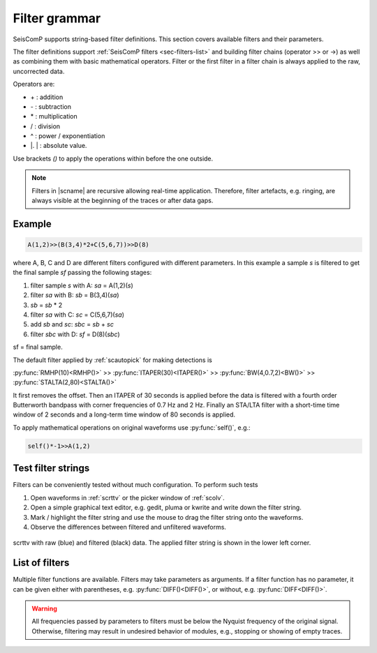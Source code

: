 .. _filter-grammar:

**************
Filter grammar
**************

SeisComP supports string-based filter definitions. This section covers available
filters and their parameters.

The filter definitions support :ref:`SeisComP filters <sec-filters-list>` and
building filter chains (operator >> or ->) as well as combining them with basic
mathematical operators. Filter or the first filter in a filter chain is always
applied to the raw, uncorrected data.

Operators are:

* \+ : addition
* \- : subtraction
* \* : multiplication
* \/ : division
* \^ : power / exponentiation
* \|. \| : absolute value.

Use brackets *()* to apply the operations within before the one outside.

.. note::

   Filters in |scname| are recursive allowing real-time application. Therefore,
   filter artefacts, e.g. ringing, are always visible at the beginning of the
   traces or after data gaps.


Example
=======

.. code-block:: sh

   A(1,2)>>(B(3,4)*2+C(5,6,7))>>D(8)

where A, B, C and D are different filters configured with different parameters.
In this example a sample *s* is filtered to get the final sample *sf* passing the following stages:

#. filter sample *s* with A: *sa* = A(1,2)(*s*)
#. filter *sa* with B: *sb* = B(3,4)(*sa*)
#. *sb* = *sb* \* 2
#. filter *sa* with C: *sc* = C(5,6,7)(*sa*)
#. add *sb* and *sc*: *sbc* = *sb* + *sc*
#. filter *sbc* with D: *sf* = D(8)(*sbc*)

sf = final sample.

The default filter applied by :ref:`scautopick` for making detections is

:py:func:`RMHP(10)<RMHP()>` >> :py:func:`ITAPER(30)<ITAPER()>` >> :py:func:`BW(4,0.7,2)<BW()>` >> :py:func:`STALTA(2,80)<STALTA()>`

It first removes the offset. Then an ITAPER of 30 seconds is applied before the data
is filtered with a fourth order Butterworth bandpass with corner frequencies of 0.7 Hz and 2 Hz.
Finally an STA/LTA filter with a short-time time window of 2 seconds and a long-term time window of
80 seconds is applied.

To apply mathematical operations on original waveforms use :py:func:`self()`, e.g.:

.. code-block:: sh

   self()*-1>>A(1,2)


Test filter strings
===================

Filters can be conveniently tested without much configuration. To perform such tests

#. Open waveforms in :ref:`scrttv` or the picker window of :ref:`scolv`.
#. Open a simple graphical text editor, e.g. gedit, pluma or kwrite and write down
   the filter string.
#. Mark / highlight the filter string and use the mouse to drag the filter string
   onto the waveforms.
#. Observe the differences between filtered and unfiltered waveforms.


.. figure:: media/scrttv-filter.png
   :align: center
   :width: 10cm

   scrttv with raw (blue) and filtered (black) data. The applied filter string
   is shown in the lower left corner.


.. _sec-filters-list:

List of filters
===============

Multiple filter functions are available. Filters may take parameters as
arguments. If a filter function has no parameter, it can be given either with
parentheses, e.g. :py:func:`DIFF()<DIFF()>`, or without, e.g.
:py:func:`DIFF<DIFF()>`.

.. warning::

   All frequencies passed by parameters to filters must be below the Nyquist
   frequency of the original signal. Otherwise, filtering may result in undesired
   behavior of modules, e.g., stopping or showing of empty traces.

.. py:function:: AVG(timespan)

   Calculates the average of preceding samples.

   :param timespan: Time span to form the average in seconds

.. _filter-bw:

.. py:function:: BPENV(center-freq, bandwidth, order)

   Butterworth bandpass filter combined with envelope computation.

   This is a recursive approximation of the envelope. It depends on the bandpass center
   frequency being also the dominant frequency of the signal. Hence it only makes sense for
   bandpass filtered signals. Even though bandwidth and order may be changed it is
   recommended to use the defaults.

   :param center-freq: The center frequency of the passband in Hz
   :param bandwidth: The filter bandwidth in octaves (default is 1 octave)
   :param order: The filter order of the bandpass (default is 4)

.. py:function:: BW(order, lo-freq, hi-freq)

   Alias for the :py:func:`Butterworth band-pass filter, BW_BP<BW_BP()>`.

.. py:function:: BW_BP(order, lo-freq, hi-freq)

   Butterworth bandpass filter (BW) realized as a causal recursive IIR (infinite impulse response)
   filter. An arbitrary bandpass filter can be created for given order and corner frequencies.

   :param order: The filter order
   :param lo-freq: The lower corner frequency as 1/seconds
   :param hi-freq: The upper corner frequency as 1/seconds


.. py:function:: BW_BS(order, lo-freq, hi-freq)

   Butterworth band stop filter realized as a causal recursive IIR (infinite impulse response) filter
   suppressing amplitudes at frequencies between *lo-freq* and *hi-freq*.

   :param order: The filter order
   :param lo-freq: The lower corner frequency as 1/seconds
   :param hi-freq: The upper corner frequency as 1/seconds


.. py:function:: BW_HP(order, lo-freq)

   Butterworth high-pass filter realized as a causal recursive IIR (infinite
   impulse response) filter.

   :param order: The filter order
   :param lo-freq: The corner frequency as 1/seconds


.. py:function:: BW_HLP(order, lo-freq, hi-freq)

   Butterworth high-low-pass filter realized as a combination of
   :py:func:`BW_HP` and :py:func:`BW_LP`.

   :param order: The filter order
   :param lo-freq: The lower corner frequency as 1/seconds
   :param hi-freq: The upper corner frequency as 1/seconds


.. py:function:: BW_LP(order, hi-freq)

   Butterworth low-pass filter realized as a causal recursive IIR (infinite
   impulse response) filter.

   :param order: The filter order
   :param hi-freq: The corner frequency as 1/seconds


.. py:function:: CUTOFF(delta)

   Sets the value of the current sample to the mean of the current and the
   previous sample when the difference between the two exceeds *delta*.
   Otherwise, the original value is retained.

   :param delta: The threshold for forming the average.


.. py:function:: DIFF

   Differentiation filter realized as a recursive IIR (infinite impulse
   response) differentiation filter.

   The differentiation loop calculates for each input sample `s` the output sample `s\'`:

   .. code-block:: py

      s' = (s-v1) / dt
      v1 = s;


.. py:function:: DT

   Replaces each input sample with the sampling time of the current sample. This
   is a shortcut for :code:`1/SR` but more efficient as the division has to be
   done only once and not once per input sample.


.. py:function:: INT([a = 0])

   Integration filter realized as a recursive IIR (infinite impulse response) integration
   filter. The weights are calculated according to parameter `a` in the following way:

   .. code-block:: py

      a0 = ((3-a)/6) * dt
      a1 = (2*(3+a)/6) * dt
      a2 = ((3-a)/6) * dt

      b0 = 1
      b1 = 0
      b2 = -1


   The integration loop calculates for each input sample `s` the integrated output sample s\':

   .. code-block:: py

      v0 = b0*s - b1*v1 - b2*v2
      s' = a0*v0 + a1*v1 + a2*v2
      v2 = v1
      v1 = v0

   :param a: Coefficient `a`.


.. py:function:: ITAPER(timespan)

   A one-sided cosine taper applied when initializing the filter, e.g. at the
   beginning of the data or after longer gaps.

   :param timespan: The timespan to apply the taper in seconds.


.. py:function:: MAX(timespan)

   Computes the maximum within the timespan preceeding the sample.

   :param timespan: The timespan to measure the maximum in seconds


.. py:function:: MEDIAN(timespan)

   Computes the median within the timespan preceeding the sample. Useful, e.g.
   for despiking. The delay due to the filter may be up to its timespan.

   :param timespan: The timespan to compute the median in seconds


.. py:function:: MIN(timespan)

   Computes the minimum within the timespan preceeding the sample.

   :param timespan: The timespan to measure the minimum in seconds


.. py:function:: RM(timespan)

   A running mean filter computing the mean value within *timespan*. For a given
   time window in seconds the running mean is computed from the single amplitude
   values and set as output. This computation is equal to :py:func:`RHMP<RMHP()>`
   with the exception that the mean is not subtracted from single amplitudes but
   replaces them.

   .. code-block:: sh

      RMHP = self-RM

   :param timespan: The timespan to measure the mean in seconds


.. py:function:: RMHP(timespan)

   A high-pass filter realized as running mean high-pass filter. For a given time window in
   seconds the running mean is subtracted from the single amplitude values. This is equivalent
   to high-pass filtering the data.

   Running mean high-pass of e.g. 10 seconds calculates the difference to the running mean of 10 seconds.

   :param timespan: The timespan to measure the mean in seconds


.. py:function:: RND(mean, stddev)

   A random signal generator with Gaussian normal distribution. It replaces
   input samples with the new signal. Use RND() with the operator '+' for adding
   the random signal to some data. Example: (BW(3,0.7,2) + RND(0,10))>>STALTA(2,80)

   :param mean: The mean value of the normal distribution
   :param stddev: The standard deviation of the normal distribution


.. py:function:: RUD(minimum, maximum)

   A random signal generator with uniform distribution. It replaces input
   samples with the new signal. Use RUD() with the operator '+' for adding the
   random signal to some data. Example: (BW(3,0.7,2) + RUD(-10,10))>>STALTA(2,80)

   :param minimum: The minimum value of the uniform distribution
   :param maximum: The maximum value of the uniform distribution


.. py:function:: self()

   The original data itself.


.. py:function:: SM5([type = 1])

   A simulation of a 5-second seismometer.

   :param type: The data type: either 0 (displacement), 1 (velocity) or 2 (acceleration)


.. py:function:: SR

   Replaces each input sample with the sampling rate of the current sample.


.. py:function:: STALTA(sta, lta)

   A STA/LTA filter is the ratio of a short-time amplitude average (STA) to a
   long-time amplitude average (LTA) calculated continuously in two consecutive
   time windows. This method is the basis for many trigger algorithm. The
   short-time window is for detection of transient signal onsets whereas the
   long-time window provides information about the actual seismic noise at the
   station.

   :param sta: Length of short-term time window in seconds
   :param lta: Length of long-term time window in seconds. The time window ends
       with the same sample as sta.


.. py:function:: STALTA2(sta, lta, on, off)

   The :py:func:`STALTA` implementation where LTA time window is kept fixed
   between the time the STA/LTA ratio exceeds *on* and falls below *off*.

   :param sta: Length of short-term time window in seconds
   :param lta: Long-term time window ending with the same sample as sta
   :param on: STA/LTA ratio defining the start of the time window for fixing LTA.
   :param off: STA/LTA ratio defining the end of the time window for fixing LTA.


.. py:function:: SUM(timespan)

   :param timespan: The timespan to be summed up in seconds

   Computes the amplitude sum of the timespan preceeding the sample.


.. py:function:: WA([type = 1[,gain=2080[,T0=0.8[,h=0.7]]]])

   The simulation filter of a :term:`Wood-Anderson seismometer`. The data format
   of the waveforms has to be given for applying the simulation filter
   (displacement = 0, velocity = 1, acceleration = 2), e.g., WA(1) is the
   simulation on velocity data.

   :param type: The data type: 0 (displacement), 1 (velocity) or 2 (acceleration)
   :param gain: The gain of the Wood-Anderson response
   :param T0: The eigenperiod in seconds
   :param h: The damping constant


.. py:function:: WWSSN_LP([type = 1])

   The instrument simulation filter of a
   :term:`World-Wide Standard Seismograph Network (WWSSN) long-period seismometer <WWSSN_LP>`.

   :param type: The data type: 0 (displacement), 1 (velocity) or 2 (acceleration)


.. py:function:: WWSSN_SP([type = 1])

   Analog to the :func:`WWSSN_LP`, the simulation filter of the
   :term:`short-period seismometer of the WWSSN <WWSSN_SP>`.

   :param type: The data type: 0 (displacement), 1 (velocity) or 2 (acceleration)
